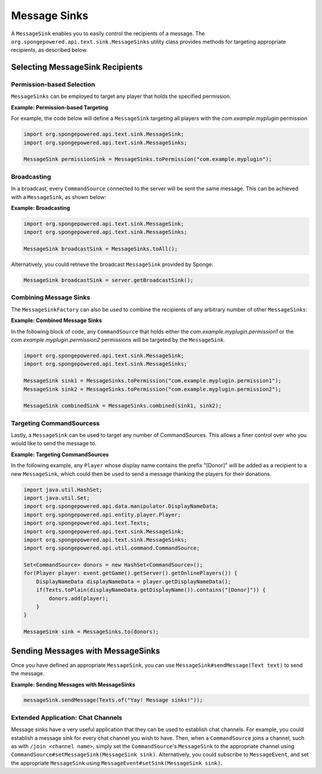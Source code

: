 =============
Message Sinks
=============

A ``MessageSink`` enables you to easily control the recipients of a message. The ``org.spongepowered.api.text.sink.MessageSinks`` utility class provides methods for targeting
appropriate recipients, as described below.

Selecting MessageSink Recipients
================================

Permission-based Selection
~~~~~~~~~~~~~~~~~~~~~~~~~~

``MessageSinks`` can be employed to target any player that holds the specified permission.

**Example: Permission-based Targeting**

For example, the code below will define a ``MessageSink`` targeting all players with the `com.example.myplugin` permission

.. code-block:: java

    import org.spongepowered.api.text.sink.MessageSink;
    import org.spongepowered.api.text.sink.MessageSinks;

    MessageSink permissionSink = MessageSinks.toPermission("com.example.myplugin");

Broadcasting
~~~~~~~~~~~~

In a broadcast, every ``CommandSource`` connected to the server will be sent the same message. This can be achieved with a ``MessageSink``, as shown below:

**Example: Broadcasting**

.. code-block:: java

    import org.spongepowered.api.text.sink.MessageSink;
    import org.spongepowered.api.text.sink.MessageSinks;

    MessageSink broadcastSink = MessageSinks.toAll();

Alternatively, you could retrieve the broadcast ``MessageSink`` provided by Sponge:

.. code-block:: java

    MessageSink broadcastSink = server.getBroadcastSink();

Combining Message Sinks
~~~~~~~~~~~~~~~~~~~~~~~

The ``MessageSinkFactory`` can also be used to combine the recipients of any arbitrary number of other ``MessageSinks``:

**Example: Combined Message Sinks**

In the following block of code, any ``CommandSource`` that holds either the `com.example.myplugin.permission1` or the `com.example.myplugin.permission2` permissions will be targeted
by the ``MessageSink``.

.. code-block:: java

    import org.spongepowered.api.text.sink.MessageSink;
    import org.spongepowered.api.text.sink.MessageSinks;

    MessageSink sink1 = MessageSinks.toPermission("com.example.myplugin.permission1");
    MessageSink sink2 = MessageSinks.toPermission("com.example.myplugin.permission2");

    MessageSink combinedSink = MessageSinks.combined(sink1, sink2);

Targeting CommandSourcess
~~~~~~~~~~~~~~~~~~~~~~~~~

Lastly, a ``MessageSink`` can be used to target any number of CommandSources. This allows a finer control over who you would like to send the message to.

**Example: Targeting CommandSources**

In the following example, any ``Player`` whose display name contains the prefix "[Donor]" will be added as a recipient to a new ``MessageSink``, which could then be used to send a
message thanking the players for their donations.

.. code-block:: java

    import java.util.HashSet;
    import java.util.Set;
    import org.spongepowered.api.data.manipulator.DisplayNameData;
    import org.spongepowered.api.entity.player.Player;
    import org.spongepowered.api.text.Texts;
    import org.spongepowered.api.text.sink.MessageSink;
    import org.spongepowered.api.text.sink.MessageSinks;
    import org.spongepowered.api.util.command.CommandSource;

    Set<CommandSource> donors = new HashSet<CommandSource>();
    for(Player player: event.getGame().getServer().getOnlinePlayers()) {
        DisplayNameData displayNameData = player.getDisplayNameData();
        if(Texts.toPlain(displayNameData.getDisplayName()).contains("[Donor]")) {
            donors.add(player);
        }
    }

    MessageSink sink = MessageSinks.to(donors);

Sending Messages with MessageSinks
===================================

Once you have defined an appropriate ``MessageSink``, you can use ``MessageSink#sendMessage(Text text)`` to send the message.

**Example: Sending Messages with MessageSinks**

.. code-block:: java

    messageSink.sendMessage(Texts.of("Yay! Message sinks!"));

Extended Application: Chat Channels
~~~~~~~~~~~~~~~~~~~~~~~~~~~~~~~~~~~

Message sinks have a very useful application that they can be used to establish chat channels. For example, you could establish a message sink for every chat channel you wish to have.
Then, when a ``CommandSource`` joins a channel, such as with ``/join <channel name>``, simply set the ``CommandSource``'s ``MessageSink`` to the appropriate channel using
``CommandSource#setMessageSink(MessageSink sink)``. Alternatively, you could subscribe to ``MessageEvent``, and set the appropriate ``MessageSink`` using ``MessageEvent#setSink(MessageSink sink)``.
